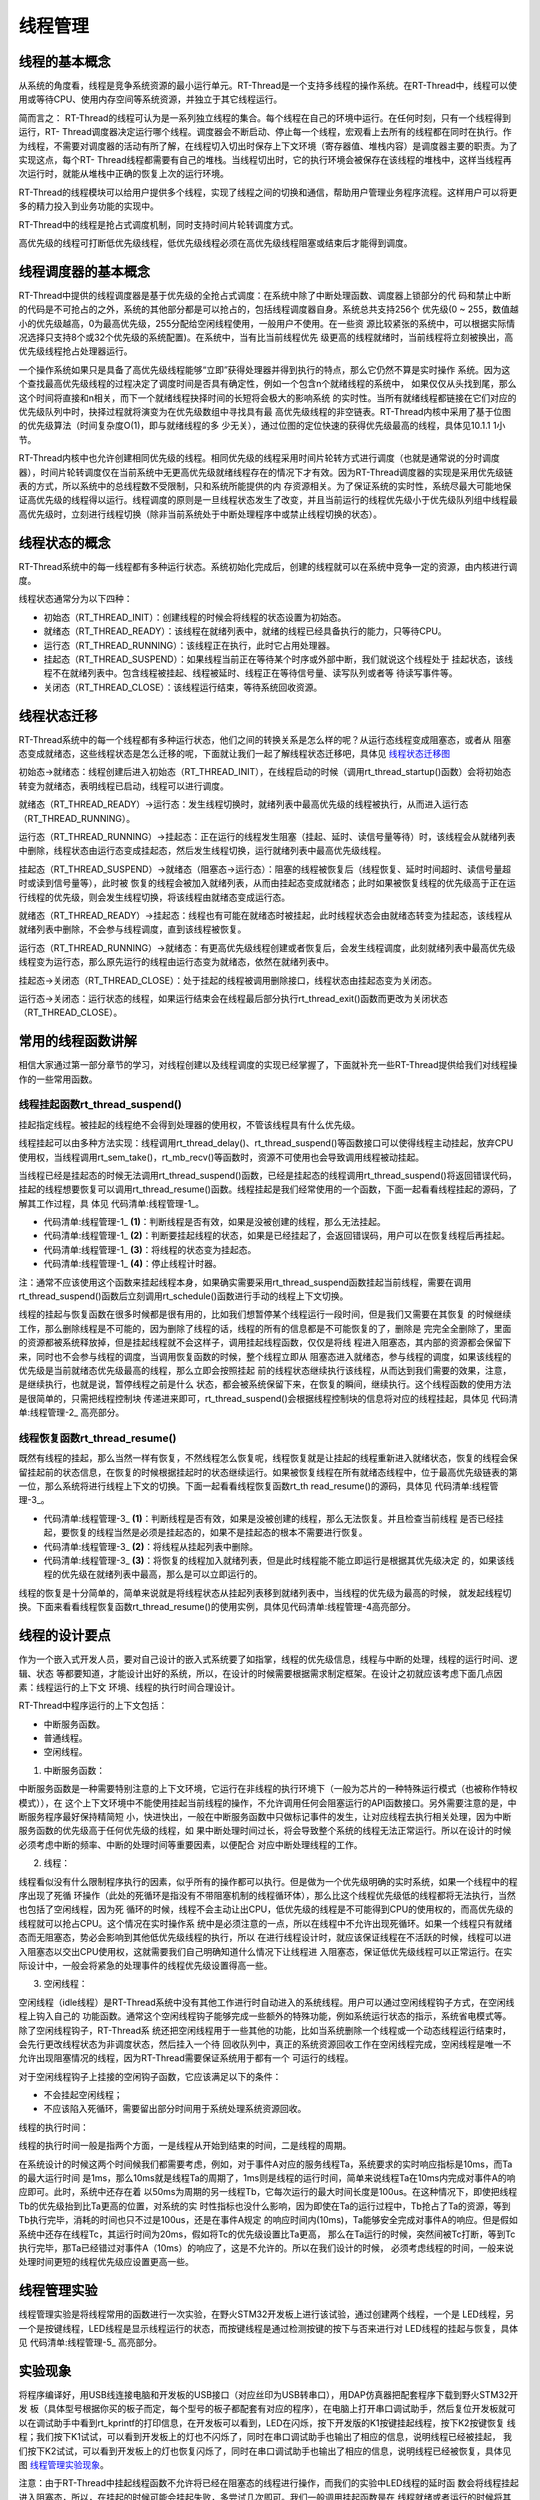 .. vim: syntax=rst

线程管理
=========

线程的基本概念
~~~~~~~~~~~~~~

从系统的角度看，线程是竞争系统资源的最小运行单元。RT-Thread是一个支持多线程的操作系统。在RT-Thread中，线程可以使用或等待CPU、使用内存空间等系统资源，并独立于其它线程运行。

简而言之： RT-Thread的线程可认为是一系列独立线程的集合。每个线程在自己的环境中运行。在任何时刻，只有一个线程得到运行，RT-
Thread调度器决定运行哪个线程。调度器会不断启动、停止每一个线程，宏观看上去所有的线程都在同时在执行。作为线程，不需要对调度器的活动有所了解，在线程切入切出时保存上下文环境（寄存器值、堆栈内容）是调度器主要的职责。为了实现这点，每个RT-
Thread线程都需要有自己的堆栈。当线程切出时，它的执行环境会被保存在该线程的堆栈中，这样当线程再次运行时，就能从堆栈中正确的恢复上次的运行环境。

RT-Thread的线程模块可以给用户提供多个线程，实现了线程之间的切换和通信，帮助用户管理业务程序流程。这样用户可以将更多的精力投入到业务功能的实现中。

RT-Thread中的线程是抢占式调度机制，同时支持时间片轮转调度方式。

高优先级的线程可打断低优先级线程，低优先级线程必须在高优先级线程阻塞或结束后才能得到调度。

线程调度器的基本概念
~~~~~~~~~~~~~~~~~~~~

RT-Thread中提供的线程调度器是基于优先级的全抢占式调度：在系统中除了中断处理函数、调度器上锁部分的代
码和禁止中断的代码是不可抢占的之外，系统的其他部分都是可以抢占的，包括线程调度器自身。系统总共支持256个
优先级(0 ~ 255，数值越小的优先级越高，0为最高优先级，255分配给空闲线程使用，一般用户不使用。在一些资
源比较紧张的系统中，可以根据实际情况选择只支持8个或32个优先级的系统配置)。在系统中，当有比当前线程优先
级更高的线程就绪时，当前线程将立刻被换出，高优先级线程抢占处理器运行。

一个操作系统如果只是具备了高优先级线程能够“立即”获得处理器并得到执行的特点，那么它仍然不算是实时操作
系统。因为这个查找最高优先级线程的过程决定了调度时间是否具有确定性，例如一个包含n个就绪线程的系统中，
如果仅仅从头找到尾，那么这个时间将直接和n相关，而下一个就绪线程抉择时间的长短将会极大的影响系统
的实时性。当所有就绪线程都链接在它们对应的优先级队列中时，抉择过程就将演变为在优先级数组中寻找具有最
高优先级线程的非空链表。RT-Thread内核中采用了基于位图的优先级算法（时间复杂度O(1)，即与就绪线程的多
少无关），通过位图的定位快速的获得优先级最高的线程，具体见10.1.1 1小节。

RT-Thread内核中也允许创建相同优先级的线程。相同优先级的线程采用时间片轮转方式进行调度（也就是通常说的分时调度器），时间片轮转调度仅在当前系统中无更高优先级就绪线程存在的情况下才有效。因为RT-Thread调度器的实现是采用优先级链表的方式，所以系统中的总线程数不受限制，只和系统所能提供的内
存资源相关。为了保证系统的实时性，系统尽最大可能地保证高优先级的线程得以运行。线程调度的原则是一旦线程状态发生了改变，并且当前运行的线程优先级小于优先级队列组中线程最高优先级时，立刻进行线程切换（除非当前系统处于中断处理程序中或禁止线程切换的状态）。

线程状态的概念
~~~~~~~~~~~~~~

RT-Thread系统中的每一线程都有多种运行状态。系统初始化完成后，创建的线程就可以在系统中竞争一定的资源，由内核进行调度。

线程状态通常分为以下四种：

-  初始态（RT_THREAD_INIT）：创建线程的时候会将线程的状态设置为初始态。

-  就绪态（RT_THREAD_READY）：该线程在就绪列表中，就绪的线程已经具备执行的能力，只等待CPU。

-  运行态（RT_THREAD_RUNNING）：该线程正在执行，此时它占用处理器。

-  挂起态（RT_THREAD_SUSPEND）：如果线程当前正在等待某个时序或外部中断，我们就说这个线程处于
   挂起状态，该线程不在就绪列表中。包含线程被挂起、线程被延时、线程正在等待信号量、读写队列或者等
   待读写事件等。

-  关闭态（RT_THREAD_CLOSE）：该线程运行结束，等待系统回收资源。

线程状态迁移
~~~~~~~~~~~~

RT-Thread系统中的每一个线程都有多种运行状态，他们之间的转换关系是怎么样的呢？从运行态线程变成阻塞态，或者从
阻塞态变成就绪态，这些线程状态是怎么迁移的呢，下面就让我们一起了解线程状态迁移吧，具体见 线程状态迁移图_

.. image:: media/thread_management/thread002.png
    :align: center
    :name: 线程状态迁移图
    :alt: 图 17‑1线程状态迁移图



初始态→就绪态：线程创建后进入初始态（RT_THREAD_INIT），在线程启动的时候（调用rt_thread_startup()函数）会将初始态转变为就绪态，表明线程已启动，线程可以进行调度。

就绪态（RT_THREAD_READY）→运行态：发生线程切换时，就绪列表中最高优先级的线程被执行，从而进入运行态（RT_THREAD_RUNNING）。

运行态（RT_THREAD_RUNNING）→挂起态：正在运行的线程发生阻塞（挂起、延时、读信号量等待）时，该线程会从就绪列表中删除，线程状态由运行态变成挂起态，然后发生线程切换，运行就绪列表中最高优先级线程。

挂起态（RT_THREAD_SUSPEND）→就绪态（阻塞态→运行态）：阻塞的线程被恢复后（线程恢复、延时时间超时、读信号量超时或读到信号量等），此时被
恢复的线程会被加入就绪列表，从而由挂起态变成就绪态；此时如果被恢复线程的优先级高于正在运行线程的优先级，则会发生线程切换，将该线程由就绪态变成运行态。

就绪态（RT_THREAD_READY）→挂起态：线程也有可能在就绪态时被挂起，此时线程状态会由就绪态转变为挂起态，该线程从就绪列表中删除，不会参与线程调度，直到该线程被恢复。

运行态（RT_THREAD_RUNNING）→就绪态：有更高优先级线程创建或者恢复后，会发生线程调度，此刻就绪列表中最高优先级线程变为运行态，那么原先运行的线程由运行态变为就绪态，依然在就绪列表中。

挂起态→关闭态（RT_THREAD_CLOSE）：处于挂起的线程被调用删除接口，线程状态由挂起态变为关闭态。

运行态→关闭态：运行状态的线程，如果运行结束会在线程最后部分执行rt_thread_exit()函数而更改为关闭状态（RT_THREAD_CLOSE）。

常用的线程函数讲解
~~~~~~~~~~~~~~~~~~

相信大家通过第一部分章节的学习，对线程创建以及线程调度的实现已经掌握了，下面就补充一些RT-Thread提供给我们对线程操作的一些常用函数。

线程挂起函数rt_thread_suspend()
^^^^^^^^^^^^^^^^^^^^^^^^^^^^^^^^^^^

挂起指定线程。被挂起的线程绝不会得到处理器的使用权，不管该线程具有什么优先级。

线程挂起可以由多种方法实现：线程调用rt_thread_delay()、rt_thread_suspend()等函数接口可以使得线程主动挂起，放弃CPU使用权，当线程调用rt_sem_take()，rt_mb_recv()等函数时，资源不可使用也会导致调用线程被动挂起。

当线程已经是挂起态的时候无法调用rt_thread_suspend()函数，已经是挂起态的线程调用rt_thread_suspend()将返回错误代码，挂起的线程想要恢复可以调用rt_thread_resume()函数。线程挂起是我们经常使用的一个函数，下面一起看看线程挂起的源码，了解其工作过程，具
体见 代码清单:线程管理-1_。

.. code-block:: c
    :caption: 代码清单:线程管理-1线程挂起函数rt_thread_suspend()源码
    :name: 代码清单:线程管理-1
    :linenos:

    rt_err_t rt_thread_suspend(rt_thread_t thread)
    {
        register rt_base_t temp;

        /* 线程检查 */
        RT_ASSERT(thread != RT_NULL); 				(1)

        RT_DEBUG_LOG(RT_DEBUG_THREAD, ("thread suspend:  %s\n", thread->name));

        if ((thread->stat & RT_THREAD_STAT_MASK) != RT_THREAD_READY) {(2)
            RT_DEBUG_LOG(RT_DEBUG_THREAD, ("thread suspend: thread disorder, 0x%2x\n",
                                        thread->stat));

            return -RT_ERROR;
        }

        /* 关中断 */
        temp = rt_hw_interrupt_disable();

        /* 改变状态 */
        thread->stat = RT_THREAD_SUSPEND | (thread->stat &
                        ~RT_THREAD_STAT_MASK);	(3)
        rt_schedule_remove_thread(thread);
        /* 停止线程计时器 */
        rt_timer_stop(&(thread->thread_timer));		(4)

        /* 开中断 */
        rt_hw_interrupt_enable(temp);

        RT_OBJECT_HOOK_CALL(rt_thread_suspend_hook, (thread));
        return RT_EOK;
    }


-   代码清单:线程管理-1_ **(1)**\ ：判断线程是否有效，如果是没被创建的线程，那么无法挂起。

-   代码清单:线程管理-1_ **(2)**\ ：判断要挂起线程的状态，如果是已经挂起了，会返回错误码，用户可以在恢复线程后再挂起。

-   代码清单:线程管理-1_ **(3)**\ ：将线程的状态变为挂起态。

-   代码清单:线程管理-1_ **(4)**\ ：停止线程计时器。

注：通常不应该使用这个函数来挂起线程本身，如果确实需要采用rt_thread_suspend函数挂起当前线程，需要在调用rt_thread_suspend()函数后立刻调用rt_schedule()函数进行手动的线程上下文切换。

线程的挂起与恢复函数在很多时候都是很有用的，比如我们想暂停某个线程运行一段时间，但是我们又需要在其恢复
的时候继续工作，那么删除线程是不可能的，因为删除了线程的话，线程的所有的信息都是不可能恢复的了，删除是
完完全全删除了，里面的资源都被系统释放掉，但是挂起线程就不会这样子，调用挂起线程函数，仅仅是将线
程进入阻塞态，其内部的资源都会保留下来，同时也不会参与线程的调度，当调用恢复函数的时候，整个线程立即从
阻塞态进入就绪态，参与线程的调度，如果该线程的优先级是当前就绪态优先级最高的线程，那么立即会按照挂起
前的线程状态继续执行该线程，从而达到我们需要的效果，注意，是继续执行，也就是说，暂停线程之前是什么
状态，都会被系统保留下来，在恢复的瞬间，继续执行。这个线程函数的使用方法是很简单的，只需把线程控制块
传递进来即可，rt_thread_suspend()会根据线程控制块的信息将对应的线程挂起，具体见 代码清单:线程管理-2_ 高亮部分。

.. code-block:: c
    :caption: 代码清单:线程管理-2线程挂起函数rt_thread_suspend()实例
    :emphasize-lines: 2
    :name: 代码清单:线程管理-2
    :linenos:

    rt_kprintf("挂起LED1线程！\n");
    uwRet = rt_thread_suspend(led1_thread);/* 挂起LED1线程 */
    if (RT_EOK == uwRet)
    {
        rt_kprintf("挂起LED1线程成功！\n");
    } else
    {
        rt_kprintf("挂起LED1线程失败！失败代码：0x%lx\n",uwRet);
    }


线程恢复函数rt_thread_resume()
^^^^^^^^^^^^^^^^^^^^^^^^^^^^^^^^^^^^

既然有线程的挂起，那么当然一样有恢复，不然线程怎么恢复呢，线程恢复就是让挂起的线程重新进入就绪状态，恢复的线程会保留挂起前的状态信息，在恢复的时候根据挂起时的状态继续运行。如果被恢复线程在所有就绪态线程中，位于最高优先级链表的第一位，那么系统将进行线程上下文的切换。下面一起看看线程恢复函数rt_th
read_resume()的源码，具体见 代码清单:线程管理-3_。

.. code-block:: c
    :caption: 代码清单:线程管理-3线程恢复函数rt_thread_resume()源码
    :name: 代码清单:线程管理-3
    :linenos:

    rt_err_t rt_thread_resume(rt_thread_t thread)
    {
        register rt_base_t temp;

        /* 线程检查 */
        RT_ASSERT(thread != RT_NULL);

        RT_DEBUG_LOG(RT_DEBUG_THREAD, ("thread resume:  %s\n", thread->name));

        if ((thread->stat & RT_THREAD_STAT_MASK) != RT_THREAD_SUSPEND) {(1)
            RT_DEBUG_LOG(RT_DEBUG_THREAD, ("thread resume: thread disorder, %d\n",
                                        thread->stat));

            return -RT_ERROR;
        }

        /* 关中断 */
        temp = rt_hw_interrupt_disable();

        /* 从列表删除 */
        rt_list_remove(&(thread->tlist));			(2)

        rt_timer_stop(&thread->thread_timer);

        /* 开中断 */
        rt_hw_interrupt_enable(temp);

        /* 加入就绪列表 */
        rt_schedule_insert_thread(thread);			(3)

        RT_OBJECT_HOOK_CALL(rt_thread_resume_hook, (thread));
        return RT_EOK;
    }


-   代码清单:线程管理-3_ **(1)**\ ：判断线程是否有效，如果是没被创建的线程，那么无法恢复。并且检查当前线程
    是否已经挂起，要恢复的线程当然是必须是挂起态的，如果不是挂起态的根本不需要进行恢复。

-   代码清单:线程管理-3_ **(2)**\ ：将线程从挂起列表中删除。

-   代码清单:线程管理-3_ **(3)**\ ：将恢复的线程加入就绪列表，但是此时线程能不能立即运行是根据其优先级决定
    的，如果该线程的优先级在就绪列表中最高，那么是可以立即运行的。

线程的恢复是十分简单的，简单来说就是将线程状态从挂起列表移到就绪列表中，当线程的优先级为最高的时候，
就发起线程切换。下面来看看线程恢复函数rt_thread_resume()的使用实例，具体见代码清单:线程管理-4高亮部分。

.. code-block:: c
    :caption: 代码清单:线程管理-4 线程恢复函数rt_thread_resume()实例
    :emphasize-lines: 2
    :name: 代码清单:线程管理-4
    :linenos:

    rt_kprintf("恢复LED1线程！\n");
    uwRet = rt_thread_resume(led1_thread);/* 恢复LED1线程！ */
    if (RT_EOK == uwRet)
    {
        rt_kprintf("恢复LED1线程成功！\n");
    }
    else
    {
        rt_kprintf("恢复LED1线程失败！失败代码：0x%lx\n",uwRet);
    }


线程的设计要点
~~~~~~~~~~~~~~

作为一个嵌入式开发人员，要对自己设计的嵌入式系统要了如指掌，线程的优先级信息，线程与中断的处理，线程的运行时间、逻辑、状态
等都要知道，才能设计出好的系统，所以，在设计的时候需要根据需求制定框架。在设计之初就应该考虑下面几点因素：线程运行的上下文
环境、线程的执行时间合理设计。

RT-Thread中程序运行的上下文包括：

-  中断服务函数。

-  普通线程。

-  空闲线程。

1. 中断服务函数：

中断服务函数是一种需要特别注意的上下文环境，它运行在非线程的执行环境下（一般为芯片的一种特殊运行模式（也被称作特权模式）），在
这个上下文环境中不能使用挂起当前线程的操作，不允许调用任何会阻塞运行的API函数接口。另外需要注意的是，中断服务程序最好保持精简短
小，快进快出，一般在中断服务函数中只做标记事件的发生，让对应线程去执行相关处理，因为中断服务函数的优先级高于任何优先级的线程，如
果中断处理时间过长，将会导致整个系统的线程无法正常运行。所以在设计的时候必须考虑中断的频率、中断的处理时间等重要因素，以便配合
对应中断处理线程的工作。

2. 线程：

线程看似没有什么限制程序执行的因素，似乎所有的操作都可以执行。但是做为一个优先级明确的实时系统，如果一个线程中的程序出现了死循
环操作（此处的死循环是指没有不带阻塞机制的线程循环体），那么比这个线程优先级低的线程都将无法执行，当然也包括了空闲线程，因为死
循环的时候，线程不会主动让出CPU，低优先级的线程是不可能得到CPU的使用权的，而高优先级的线程就可以抢占CPU。这个情况在实时操作系
统中是必须注意的一点，所以在线程中不允许出现死循环。如果一个线程只有就绪态而无阻塞态，势必会影响到其他低优先级线程的执行，所以
在进行线程设计时，就应该保证线程在不活跃的时候，线程可以进入阻塞态以交出CPU使用权，这就需要我们自己明确知道什么情况下让线程进
入阻塞态，保证低优先级线程可以正常运行。在实际设计中，一般会将紧急的处理事件的线程优先级设置得高一些。

3. 空闲线程：

空闲线程（idle线程）是RT-Thread系统中没有其他工作进行时自动进入的系统线程。用户可以通过空闲线程钩子方式，在空闲线程上钩入自己的
功能函数。通常这个空闲线程钩子能够完成一些额外的特殊功能，例如系统运行状态的指示，系统省电模式等。除了空闲线程钩子，RT-Thread系
统还把空闲线程用于一些其他的功能，比如当系统删除一个线程或一个动态线程运行结束时，会先行更改线程状态为非调度状态，然后挂入一个待
回收队列中，真正的系统资源回收工作在空闲线程完成，空闲线程是唯一不允许出现阻塞情况的线程，因为RT-Thread需要保证系统用于都有一个
可运行的线程。

对于空闲线程钩子上挂接的空闲钩子函数，它应该满足以下的条件：

-  不会挂起空闲线程；

-  不应该陷入死循环，需要留出部分时间用于系统处理系统资源回收。

线程的执行时间：

线程的执行时间一般是指两个方面，一是线程从开始到结束的时间，二是线程的周期。

在系统设计的时候这两个时间候我们都需要考虑，例如，对于事件A对应的服务线程Ta，系统要求的实时响应指标是10ms，而Ta的最大运行时间
是1ms，那么10ms就是线程Ta的周期了，1ms则是线程的运行时间，简单来说线程Ta在10ms内完成对事件A的响应即可。此时，系统中还存在着
以50ms为周期的另一线程Tb，它每次运行的最大时间长度是100us。在这种情况下，即使把线程Tb的优先级抬到比Ta更高的位置，对系统的实
时性指标也没什么影响，因为即使在Ta的运行过程中，Tb抢占了Ta的资源，等到Tb执行完毕，消耗的时间也只不过是100us，还是在事件A规定
的响应时间内(10ms)，Ta能够安全完成对事件A的响应。但是假如系统中还存在线程Tc，其运行时间为20ms，假如将Tc的优先级设置比Ta更高，
那么在Ta运行的时候，突然间被Tc打断，等到Tc执行完毕，那Ta已经错过对事件A（10ms）的响应了，这是不允许的。所以在我们设计的时候，
必须考虑线程的时间，一般来说处理时间更短的线程优先级应设置更高一些。

线程管理实验
~~~~~~~~~~~~~~~~~

线程管理实验是将线程常用的函数进行一次实验，在野火STM32开发板上进行该试验，通过创建两个线程，一个是
LED线程，另一个是按键线程，LED线程是显示线程运行的状态，而按键线程是通过检测按键的按下与否来进行对
LED线程的挂起与恢复，具体见 代码清单:线程管理-5_ 高亮部分。

.. code-block:: c
    :caption: 代码清单:线程管理-5线程管理实验源码
    :emphasize-lines: 39-40,59-87,96-134
    :name: 代码清单:线程管理-5
    :linenos:

    /**
    *********************************************************************
    * @file    main.c
    * @author  fire
    * @version V1.0
    * @date    2018-xx-xx
    * @brief   RT-Thread 3.0 + STM32 线程管理
    *********************************************************************
    * @attention
    *
    * 实验平台:基于野火STM32全系列（M3/4/7）开发板
    * 论坛    :http://www.firebbs.cn
    * 淘宝    :https://fire-stm32.taobao.com
    *
    **********************************************************************
    */

    /*
    *************************************************************************
    *                             包含的头文件
    *************************************************************************
    */
    #include "board.h"
    #include "rtthread.h"


    /*
    *************************************************************************
    *                               变量
    *************************************************************************
    */
    /* 定义线程控制块 */
    static rt_thread_t led1_thread = RT_NULL;
    static rt_thread_t key_thread = RT_NULL;
    /*
    *************************************************************************
    *                             函数声明
    *************************************************************************
    */
    static void led1_thread_entry(void* parameter);
    static void key_thread_entry(void* parameter);

    /*
    *************************************************************************
    *                             main 函数
    *************************************************************************
    */
    /**
    * @brief  主函数
    * @param  无
    * @retval 无
    */
    int main(void)
    {
        /*
        * 开发板硬件初始化，RTT系统初始化已经在main函数之前完成，
        * 即在component.c文件中的rtthread_startup()函数中完成了。
        * 所以在main函数中，只需要创建线程和启动线程即可。
        */
        rt_kprintf("这是一个[野火]-STM32全系列开发板RTT线程管理实验！\n\n");
        rt_kprintf("按下K1挂起线程，按下K2恢复线程\n");
        led1_thread =                          /* 线程控制块指针 */
            rt_thread_create( "led1",              /* 线程名字 */
                            led1_thread_entry,   /* 线程入口函数 */
                            RT_NULL,             /* 线程入口函数参数 */
                            512,                 /* 线程栈大小 */
                            3,                   /* 线程的优先级 */
                            20);                 /* 线程时间片 */

        /* 启动线程，开启调度 */
        if (led1_thread != RT_NULL)
            rt_thread_startup(led1_thread);
        else
            return -1;

        key_thread =                          /* 线程控制块指针 */
            rt_thread_create( "key",              /* 线程名字 */
                            key_thread_entry,   /* 线程入口函数 */
                            RT_NULL,             /* 线程入口函数参数 */
                            512,                 /* 线程栈大小 */
                            2,                   /* 线程的优先级 */
                            20);                 /* 线程时间片 */

        /* 启动线程，开启调度 */
        if (key_thread != RT_NULL)
            rt_thread_startup(key_thread);
        else
            return -1;
    }

    /*
    *************************************************************************
    *                             线程定义
    *************************************************************************
    */

    static void led1_thread_entry(void* parameter)
    {

        while (1) {
            LED1_ON;
            rt_thread_delay(500);   /* 延时500个tick */
            rt_kprintf("led1_thread running,LED1_ON\r\n");

            LED1_OFF;
            rt_thread_delay(500);   /* 延时500个tick */
            rt_kprintf("led1_thread running,LED1_OFF\r\n");
        }
    }

    static void key_thread_entry(void* parameter)
    {
        rt_err_t uwRet = RT_EOK;
        while (1) {/* K1 被按下 */
            if ( Key_Scan(KEY1_GPIO_PORT,KEY1_GPIO_PIN) == KEY_ON ) {
                rt_kprintf("挂起LED1线程！\n");
                uwRet = rt_thread_suspend(led1_thread);/* 挂起LED1线程 */
                if (RT_EOK == uwRet) {
                    rt_kprintf("挂起LED1线程成功！\n");
                } else {
                    rt_kprintf("挂起LED1线程失败！失败代码：0x%lx\n",uwRet);
                }
            }/* K2 被按下 */
            if ( Key_Scan(KEY2_GPIO_PORT,KEY2_GPIO_PIN) == KEY_ON ) {
                rt_kprintf("恢复LED1线程！\n");
                uwRet = rt_thread_resume(led1_thread);/* 恢复LED1线程！ */
                if (RT_EOK == uwRet) {
                    rt_kprintf("恢复LED1线程成功！\n");
                } else {
                    rt_kprintf("恢复LED1线程失败！失败代码：0x%lx\n",uwRet);
                }
            }
            rt_thread_delay(20);
        }
    }
    /************************END OF FILE****************************/


实验现象
~~~~~~~~~~~~

将程序编译好，用USB线连接电脑和开发板的USB接口（对应丝印为USB转串口），用DAP仿真器把配套程序下载到野火STM32开发
板（具体型号根据你买的板子而定，每个型号的板子都配套有对应的程序），在电脑上打开串口调试助手，然后复位开发板就可
以在调试助手中看到rt_kprintf的打印信息，在开发板可以看到，LED在闪烁，按下开发版的K1按键挂起线程，按下K2按键恢复
线程；我们按下K1试试，可以看到开发板上的灯也不闪烁了，同时在串口调试助手也输出了相应的信息，说明线程已经被挂起，
我们按下K2试试，可以看到开发板上的灯也恢复闪烁了，同时在串口调试助手也输出了相应的信息，说明线程已经被恢复，具体见图 线程管理实验现象_。

注意：由于RT-Thread中挂起线程函数不允许将已经在阻塞态的线程进行操作，而我们的实验中LED线程的延时函
数会将线程挂起进入阻塞态，所以，在挂起的时候可能会挂起失败，多尝试几次即可。我们一般调用挂起函数是在
线程就绪或者运行的时候将其挂起，而不是在挂起态再将线程挂起，本实验仅为演示与介绍如何使用RT-Thread的挂起与恢复函数。

.. image:: media/thread_management/thread003.png
    :align: center
    :name: 线程管理实验现象
    :alt: 线程管理实验现象


